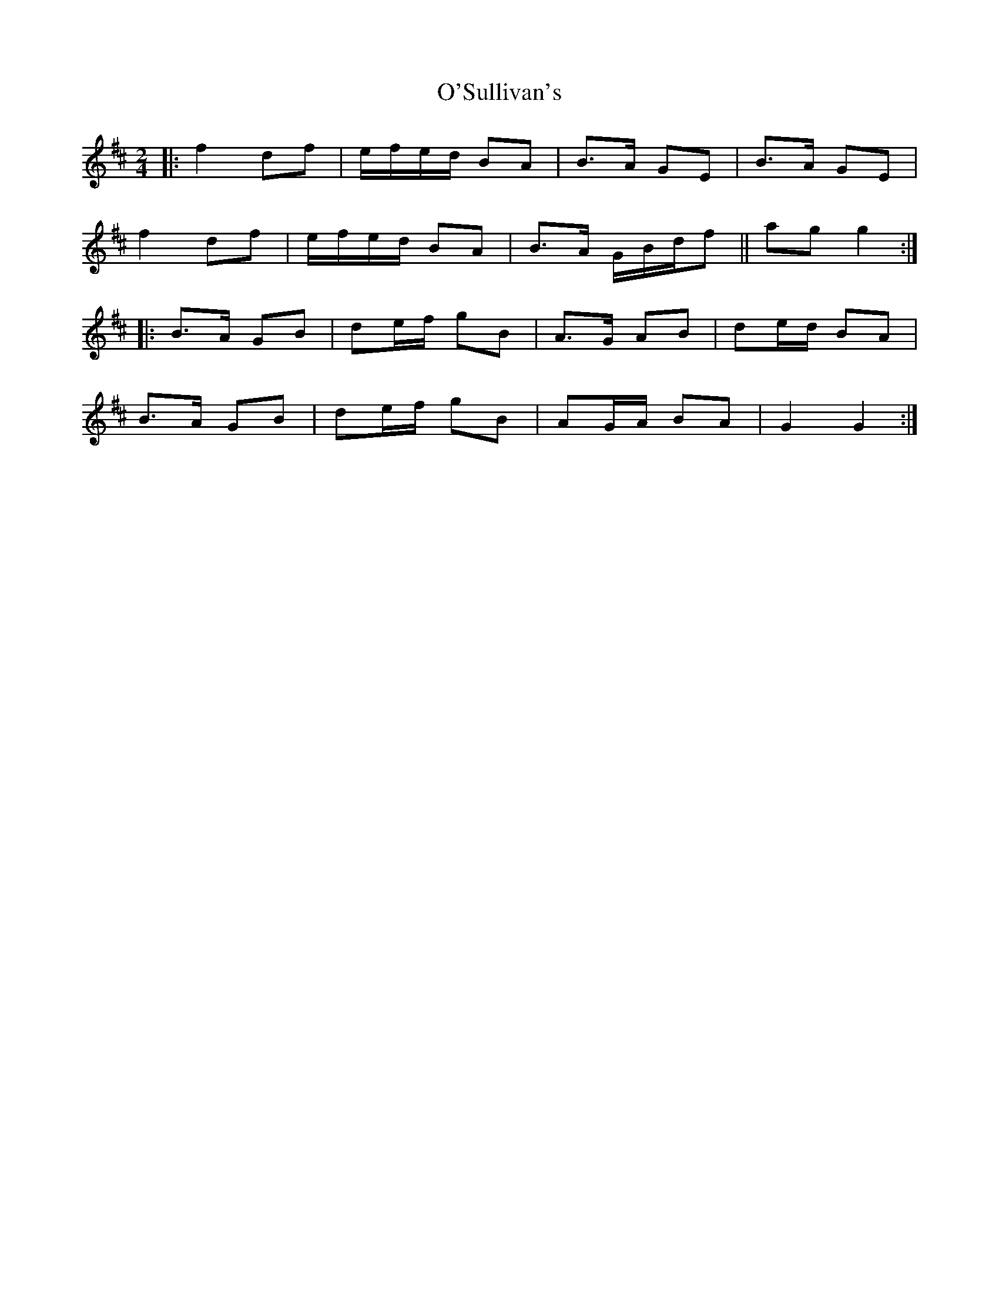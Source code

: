 X: 3
T: O'Sullivan's
Z: fluther
S: https://thesession.org/tunes/9174#setting21607
R: polka
M: 2/4
L: 1/8
K: Dmaj
|:f2 df|e/f/e/d/ BA|B>A GE|B>A GE|
f2 df|e/f/e/d/ BA|B>A G/B/d/f|| ag g2:|
|:B>A GB|de/f/ gB|A>G AB|de/d/ BA|
B>A GB|de/f/ gB|AG/A/ BA|G2 G2:|
